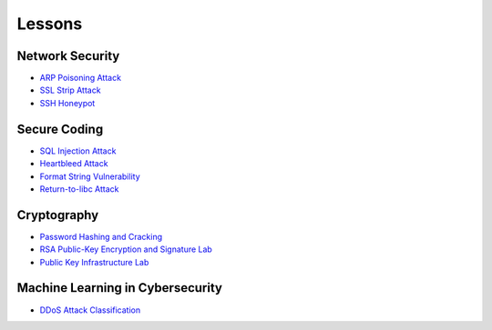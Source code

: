 .. _lessons:

Lessons
=======

Network Security
----------------

* `ARP Poisoning Attack`_
* `SSL Strip Attack`_
* `SSH Honeypot`_

Secure Coding
--------------

* `SQL Injection Attack`_
* `Heartbleed Attack`_
* `Format String Vulnerability`_
* `Return-to-libc Attack`_

Cryptography
------------

* `Password Hashing and Cracking`_
* `RSA Public-Key Encryption and Signature Lab`_
* `Public Key Infrastructure Lab`_

Machine Learning in Cybersecurity
---------------------------------

* `DDoS Attack Classification`_

.. _ARP Poisoning Attack: https://cheese-hub.github.io/network-security/02-arpspoof/index.html
.. _SSL Strip Attack: https://cheese-hub.github.io/network-security/03-sslstrip/index.html
.. _SSH Honeypot: https://cheese-hub.github.io/network-security/04-ssh-honeypot/index.html
.. _SQL Injection Attack: https://cheese-hub.github.io/secure-coding/02-sqlinjection/index.html
.. _Heartbleed Attack: https://cheese-hub.github.io/secure-coding/03-heartbleed/index.html
.. _Format String Vulnerability: https://cheese-hub.github.io/secure-coding/04-formatstring/index.html
.. _Return-to-libc Attack: https://cheese-hub.github.io/secure-coding/05-ret2libc/index.html
.. _Password Hashing and Cracking: https://cheese-hub.github.io/cryptography/01-passwordcracking/index.html
.. _RSA Public-Key Encryption and Signature Lab: https://cheese-hub.github.io/cryptography/02-rsa/index.html
.. _Public Key Infrastructure Lab: https://cheese-hub.github.io/cryptography/03-pki/index.html
.. _DDoS Attack Classification: https://cheese-hub.github.io/machine-learning/02-ddos-classification/index.html

